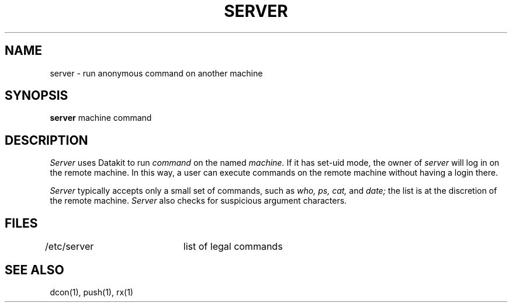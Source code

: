 .TH SERVER 1
.SH NAME
server \- run anonymous command on another machine
.SH SYNOPSIS
.B server
machine command
.SH DESCRIPTION
.I Server
uses Datakit to run
.I command
on the named
.I machine.
If it has set-uid mode,
the owner of
.I server
will log in on the remote machine.
In this way, a user can execute commands on the
remote machine without having a login there.
.PP
.I Server
typically accepts only a small set of commands, such as
.I who, ps, cat,
and
.I date;
the list is at the discretion of the remote machine.
.I Server
also checks for suspicious argument characters.
.SH FILES
/etc/server	list of legal commands
.SH "SEE ALSO"
dcon(1), push(1), rx(1)

